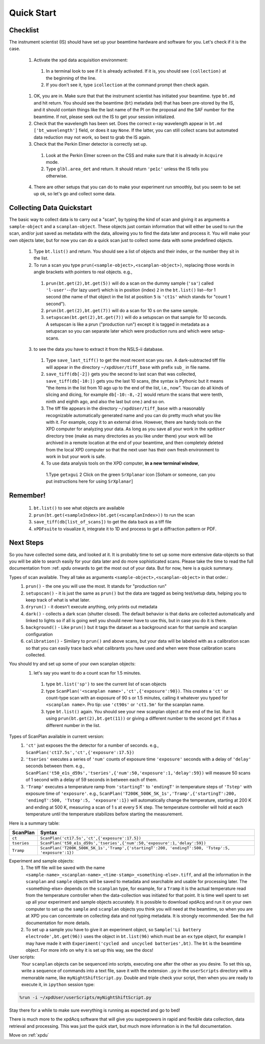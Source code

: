 .. _bls:

Quick Start
-----------

Checklist
+++++++++

The instrument scientist (IS) should have set up your beamtime hardware and software
for you.  Let's check if it is the case.
 1. Activate the xpd data acquisition environment:
   1. In a terminal look to see if it is already activated.  If it is, you should see ``(collection)`` at the beginning of the line.
   2. If you don't see it, type ``icollection`` at the command prompt then check again.
 1. OK, you are in.  Make sure that that the instrument scientist has initiated your beamtime. type ``bt.md`` and hit return. You should see the beamtime (``bt``) metadata (``md``) that has been pre-stored by the IS, and it should contain things like the last name of the PI on the proposal and the SAF number for the beamtime.  If not, please seek out the IS to get your session initialized.
 2. Check that the wavelength has been set.  Does the correct x-ray wavelength appear in ``bt.md`` ``['bt_wavelength']`` field, or does it say ``None``.  If the latter, you can still collect scans but automated data reduction may not work, so best to grab the IS again.
 3. Check that the Perkin Elmer detector is correctly set up.
   1. Look at the Perkin Elmer screen on the CSS and make sure that it is already in ``Acquire`` mode.
   2. Type ``glbl.area_det`` and return.  It should return ``'pe1c'`` unless the IS tells you otherwise.
 4. There are other setups that you can do to make your experiment run smoothly, but you seem to be set up ok, so let's go and collect some data.

Collecting Data Quickstart
++++++++++++++++++++++++++

The basic way to collect data is to carry out a "scan", by typing the kind of scan and giving it as arguments a ``sample-object`` and a ``scanplan-object``.  These objects just contain information that will either be used to run the scan, and/or just saved as metadata with the data, allowing you to find the data later and process it. You will make your own objects later, but for now you can do a quick scan just to collect some data with some predefined objects.

 1. Type ``bt.list()`` and return.  You should see a list of objects and their index, or the number they sit in the list.
 2. To run a scan you type ``prun(<sample-object>,<scanplan-object>)``, replacing those words in angle brackets with pointers to real objects. e.g.,
   1. ``prun(bt.get(2),bt.get(5))`` will do a scan on the dummy sample (``'sa'``) called ``'l-user'``--(for lazy user!) which is in position (index) ``2`` in the ``bt.list()`` list--for 1 second (the name of that object in the list at position ``5`` is ``'ct1s'`` which stands for "count 1 second").
   2. ``prun(bt.get(2),bt.get(7))`` will do a scan for 10 s on the same sample.
   3. ``setupscan(bt.get(2),bt.get(7))`` will do a setupscan on that sample for 10 seconds.  A setupscan is like a prun ("production run") except it is tagged in metadata as a setupscan so you can separate later which were production runs and which were setup-scans.
 3. to see the data you have to extract it from the NSLS-ii database.
   1. Type ``save_last_tiff()`` to get the most recent scan you ran.  A dark-subtracted tiff file will appear in the directory ``~/xpdUser/tiff_base`` with prefix ``sub_`` in file name.
   2. ``save_tiff(db[-2])`` gets you the second to last scan that was collected, ``save_tiff(db[-10:])`` gets you the last 10 scans, (the syntax is Pythonic but it means "the items in the list from 10 ago up to the end of the list, i.e., now".  You can do all kinds of slicing and dicing, for example ``db[-10:-8,-2]`` would return the scans that were tenth, ninth and eighth ago, and also the last but one.) and so on.
   3. The tiff file appears in the directory ``~/xpdUser/tiff_base`` with a reasonably recognizable automatically generated name and you can do pretty much what you like with it. For example, copy it to an external drive.  However, there are handy tools on the XPD computer for analyzing your data.  As long as you save all your work in the ``xpdUser`` directory tree (make as many directories as you like under there) your work will be archived in a remote location at the end of your beamtime, and then completely deleted from the local XPD computer so that the next user has their own fresh environment to work in but your work is safe.
   4. To use data analysis tools on the XPD computer, **in a new terminal window**,
     1.Type ``getxgui``
     2 Click on the green ``SrXplanar`` icon [Soham or someone, can you put instructions here for using ``SrXplanar``]

Remember!
+++++++++
   1. ``bt.list()`` to see what objects are available
   2. ``prun(bt.get(<sampleIndex>)bt.get(<scanplanIndex>))`` to run the scan
   3. ``save_tiff(db[list_of_scans])`` to get the data back as a tiff file
   4. ``xPDFsuite`` to visualize it, integrate it to 1D and process to get a diffraction pattern or PDF.

Next Steps
++++++++++

So you have collected some data, and looked at it.  It is probably time to set up some more extensive data-objects so that you will be able to search easily for your data later and do more sophisticated scans.  Please take the time to read the full documentation from :ref: `xpdu` onwards to get the most out of your data.  But for now, here is a quick summary.

Types of scan available.  They all take as arguments ``<sample-object>,<scanplan-object>`` in that order.:
  1. ``prun()`` - the one you will use the most.  It stands for "production run"
  2. ``setupscan()`` - it is just the same as ``prun()`` but the data are tagged as being test/setup data, helping you to keep track of what is what later.
  3. ``dryrun()`` - it doesn't execute anything, only prints out metadata
  4. ``dark()`` - collects a dark scan (shutter closed).  The default behavior is that darks are collected automatically and linked to lights so if all is going well you should never have to use this, but in case you do it is there.
  5. ``background()`` - Like ``prun()`` but it tags the dataset as a background scan for that sample and scanplan configuration
  6. ``calibration()`` - Similary to ``prun()`` and above scans, but your data will be labeled with as a calibration scan so that you can easily trace back what calibrants you have used and when were those calibration scans collected.

You should try and set up some of your own scanplan objects:
  1. let's say you want to do a count scan for 1.5 minutes.
    1. type ``bt.list('sp')``  to see the current list of scan objects
    2. type ``ScanPlan('<scanplan name>','ct',{'exposure':90})``.  This creates a ``'ct'`` or count-type scan with an exposure of 90 s or 1.5 minutes, calling it whatever you typed for ``<scanplan name>``.  Pro tip: use ``'ct90s'`` or ``'ct1.5m'`` for the scanplan name.
    3. type ``bt.list()`` again.  You should see your new scanplan object at the end of the list.  Run it using ``prun(bt.get(2),bt.get(11))`` or giving a different number to the second ``get`` if it has a different number in the list.

Types of ScanPlan available in current version:
  1. ``'ct'`` just exposes the the detector for a number of seconds. e.g.,  ``ScanPlan('ct17.5s','ct',{'exposure':17.5})``
  2. ``'tseries'`` executes a series of ``'num'`` counts of exposure time ``'exposure'`` seconds with  a delay of ``'delay'`` seconds between them.  e.g., ``ScanPlan('t50_e1s_d59s','tseries',{'num':50,'exposure':1,'delay':59})`` will measure 50 scans of 1 second with a delay of 59 seconds in between each of them.
  3. ``'Tramp'`` executes a temperature ramp from ``'startingT'`` to ``'endingT'`` in temperature steps of ``'Tstep'`` with exposure time of ``'exposure'``.  e.g., ``ScanPlan('T200K_500K_5K_1s','Tramp',{'startingT':200, 'endingT':500, 'Tstep':5, 'exposure':1})`` will automatically change the temperature, starting at 200 K and ending at 500 K, measuring a scan of 1 s at every 5 K step.  The temperature controller will hold at each temperature until the temperature stabilizes before starting the measurement.

Here is a summary table:

=========== ==================================================================================================
ScanPlan    Syntax
=========== ==================================================================================================
``ct``      ``ScanPlan('ct17.5s','ct',{'exposure':17.5})``
``tseries`` ``ScanPlan('t50_e1s_d59s','tseries',{'num':50,'exposure':1,'delay':59})``
``Tramp``   ``ScanPlan('T200K_500K_5K_1s','Tramp',{'startingT':200, 'endingT':500, 'Tstep':5, 'exposure':1})``
=========== ==================================================================================================

Experiment and sample objects:
  1. The tiff file will be saved with the name ``<sample-name>_<scanplan-name>_<time-stamp>_<something-else>.tiff``, and all the information in the ``scanplan`` and ``sample`` objects will be saved to metadata and searchable and usable for processing later.  The <something-else> depends on the ``scanplan`` type, for example, for a ``Tramp`` it is the actual temperature read from the temperature controller when the data-collection was initiated for that point.  It is time well spent to set up all your experiment and sample objects accurately. It is possible to download xpdAcq and run it on your own computer to set up the ``sample`` and ``scanplan`` objects you think you will need at the beamtime, so when you are at XPD you can concentrate on collecting data and not typing metadata.  It is strongly recommended.  See the full documentation for more details.
  2. To set up a sample you have to give it an experiment object, so ``Sample('Li battery electrode',bt.get(96))`` uses the object in ``bt.list(96)`` which must be an ``ex`` type object, for example I may have made it with ``Experiment('cycled and uncycled batteries',bt)``.  The ``bt`` is the beamtime object.  For more info on why it is set up this way, see the docs!

User scripts:
  Your ``scanplan`` objects can be sequenced into scripts, executing one after the other as you desire.  To set this up, write a sequence of commands into a text file, save it with the extension ``.py`` in the ``userScripts`` directory with a memorable name, like ``myNightShiftScript.py``.  Double and triple check your script, then when you are ready to execute it, in ``ipython`` session type:
.. code-block:: python

   %run -i ~/xpdUser/userScripts/myNightShiftScript.py

Stay there for a while to make sure everything is running as expected and go to bed!

There is much more to the xpdAcq software that will give you superpowers in rapid and flexible data collection, data retrieval and processing.  This was just the quick start, but much more information is in the full documentation.

Move on :ref:`xpdu`
